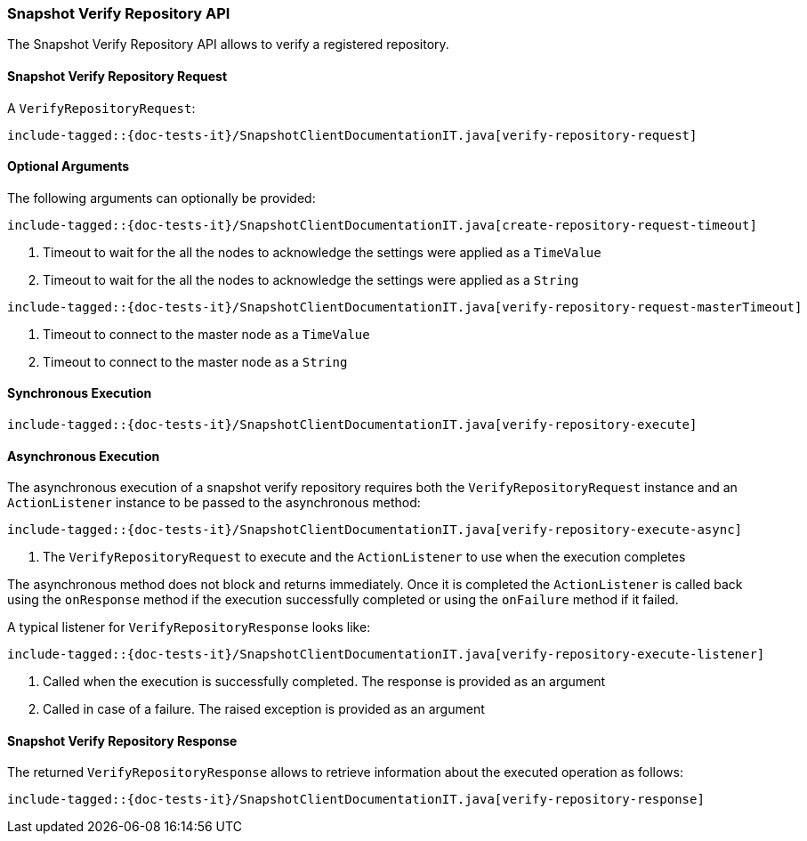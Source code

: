 [[java-rest-high-snapshot-verify-repository]]
=== Snapshot Verify Repository API

The Snapshot Verify Repository API allows to verify a registered repository.

[[java-rest-high-snapshot-verify-repository-request]]
==== Snapshot Verify Repository Request

A `VerifyRepositoryRequest`:

["source","java",subs="attributes,callouts,macros"]
--------------------------------------------------
include-tagged::{doc-tests-it}/SnapshotClientDocumentationIT.java[verify-repository-request]
--------------------------------------------------

==== Optional Arguments
The following arguments can optionally be provided:

["source","java",subs="attributes,callouts,macros"]
--------------------------------------------------
include-tagged::{doc-tests-it}/SnapshotClientDocumentationIT.java[create-repository-request-timeout]
--------------------------------------------------
<1> Timeout to wait for the all the nodes to acknowledge the settings were applied
as a `TimeValue`
<2> Timeout to wait for the all the nodes to acknowledge the settings were applied
as a `String`

["source","java",subs="attributes,callouts,macros"]
--------------------------------------------------
include-tagged::{doc-tests-it}/SnapshotClientDocumentationIT.java[verify-repository-request-masterTimeout]
--------------------------------------------------
<1> Timeout to connect to the master node as a `TimeValue`
<2> Timeout to connect to the master node as a `String`

[[java-rest-high-snapshot-verify-repository-sync]]
==== Synchronous Execution

["source","java",subs="attributes,callouts,macros"]
--------------------------------------------------
include-tagged::{doc-tests-it}/SnapshotClientDocumentationIT.java[verify-repository-execute]
--------------------------------------------------

[[java-rest-high-snapshot-verify-repository-async]]
==== Asynchronous Execution

The asynchronous execution of a snapshot verify repository requires both the
`VerifyRepositoryRequest` instance and an `ActionListener` instance to be
passed to the asynchronous method:

["source","java",subs="attributes,callouts,macros"]
--------------------------------------------------
include-tagged::{doc-tests-it}/SnapshotClientDocumentationIT.java[verify-repository-execute-async]
--------------------------------------------------
<1> The `VerifyRepositoryRequest` to execute and the `ActionListener`
to use when the execution completes

The asynchronous method does not block and returns immediately. Once it is
completed the `ActionListener` is called back using the `onResponse` method
if the execution successfully completed or using the `onFailure` method if
it failed.

A typical listener for `VerifyRepositoryResponse` looks like:

["source","java",subs="attributes,callouts,macros"]
--------------------------------------------------
include-tagged::{doc-tests-it}/SnapshotClientDocumentationIT.java[verify-repository-execute-listener]
--------------------------------------------------
<1> Called when the execution is successfully completed. The response is
provided as an argument
<2> Called in case of a failure. The raised exception is provided as an argument

[[java-rest-high-cluster-verify-repository-response]]
==== Snapshot Verify Repository Response

The returned `VerifyRepositoryResponse` allows to retrieve information about the
executed operation as follows:

["source","java",subs="attributes,callouts,macros"]
--------------------------------------------------
include-tagged::{doc-tests-it}/SnapshotClientDocumentationIT.java[verify-repository-response]
--------------------------------------------------
